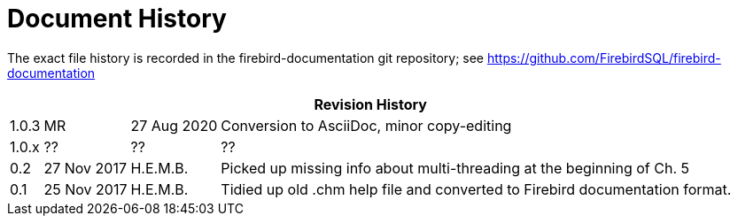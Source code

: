 :sectnums!:

[appendix]
[[fbodbc205-dochist]]
= Document History

The exact file history is recorded in the firebird-documentation git repository; see https://github.com/FirebirdSQL/firebird-documentation

[%autowidth, width="100%", cols="4", options="header", frame="none", grid="none", role="revhistory"]
|===
4+|Revision History

|1.0.3
|MR
|27 Aug 2020
|Conversion to AsciiDoc, minor copy-editing

|1.0.x
|??
|??
|??

|0.2
|27 Nov 2017
|H.E.M.B.
|Picked up missing info about multi-threading at the beginning of Ch. 5

|0.1
|25 Nov 2017
|H.E.M.B.
|Tidied up old .chm help file and converted to Firebird documentation format.
|===

:sectnums:
